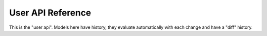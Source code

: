 User API Reference
------------------

This is the "user api". Models here have history, they evaluate automatically with each change and have a "diff" history.


.. method:: save_to_xlsx(file: str)

    Saves the user model to file in the XLSX format.

    ::param file: The file path to save the model to.

.. method:: save_to_icalc(file: str)

    Saves the user model to file in the internal binary ic format.

    ::param file: The file path to save the model to.

.. method:: apply_external_diffs(external_diffs: bytes)

    Applies external diffs to the model. This is used to apply changes from other instances of the model.

    ::param external_diffs: The external diffs to apply, as a byte array.

.. method:: flush_send_queue() -> bytes

    Flushes the send queue and returns the bytes to be sent to the client. This is used to send changes to the client.

.. method:: set_user_input(sheet: int, row: int, column: int, value: str)

    Sets an input in a cell, as would be done by a user typing into a spreadsheet cell.

.. method:: get_formatted_cell_value(sheet: int, row: int, column: int) -> str

    Returns the cell’s value as a formatted string, taking into account any number/currency/date formatting.

.. method:: to_bytes() -> bytes

    Returns the model as a byte array. This is useful for sending the model over a network or saving it to a file.


